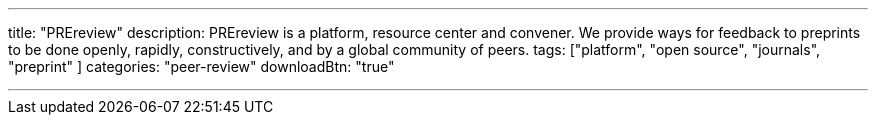 ---
title: "PREreview"
description: PREreview is a platform, resource center and convener. We provide ways for feedback to preprints to be done openly, rapidly, constructively, and by a global community of peers.
tags: ["platform", "open source", "journals", "preprint" ]
categories: "peer-review"
downloadBtn: "true"

---
:toc:

